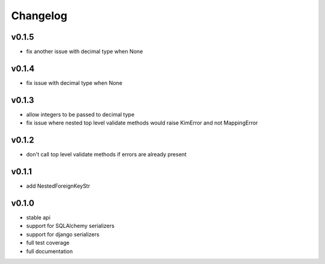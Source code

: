 Changelog
=======================

v0.1.5
-----------------------
* fix another issue with decimal type when None

v0.1.4
-----------------------
* fix issue with decimal type when None

v0.1.3
-----------------------
* allow integers to be passed to decimal type
* fix issue where nested top level validate methods would raise
  KimError and not MappingError

v0.1.2
-----------------------
* don't call top level validate methods if errors are already present

v0.1.1
-----------------------
* add NestedForeignKeyStr

v0.1.0
-----------------------
* stable api
* support for SQLAlchemy serializers
* support for django serializers
* full test coverage
* full documentation
